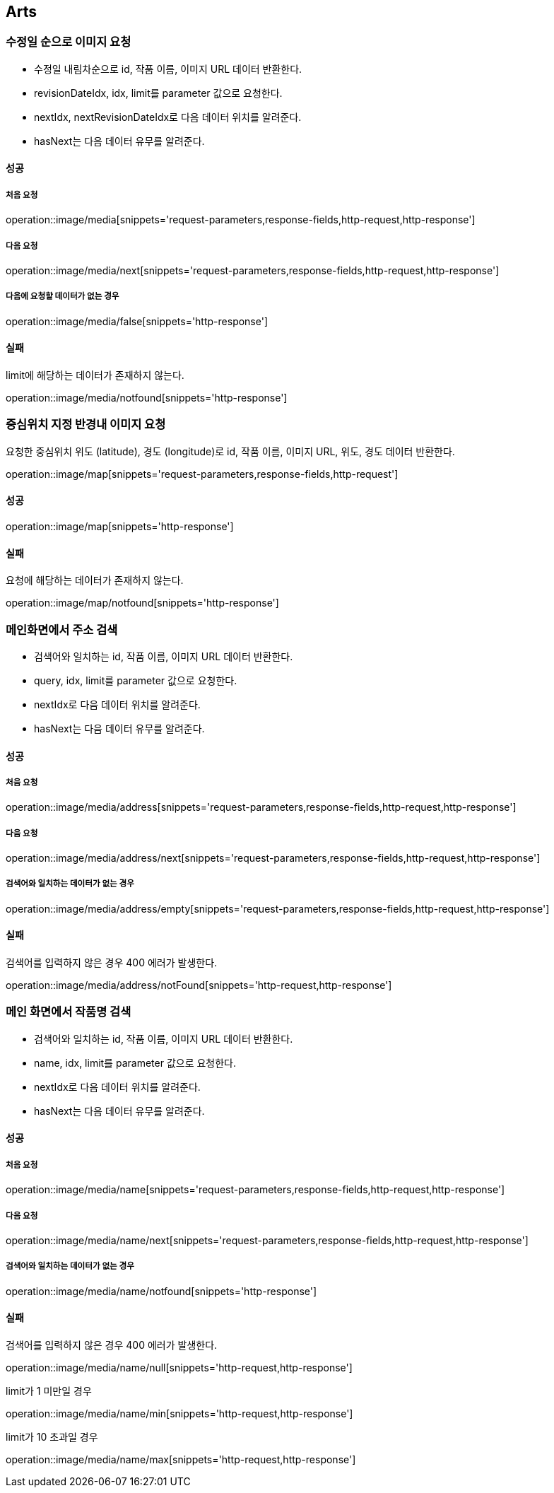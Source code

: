 [[Arts]]
== Arts

=== 수정일 순으로 이미지 요청

- 수정일 내림차순으로 id, 작품 이름, 이미지 URL 데이터 반환한다.
- revisionDateIdx, idx, limit를 parameter 값으로 요청한다.
- nextIdx, nextRevisionDateIdx로 다음 데이터 위치를 알려준다.
- hasNext는 다음 데이터 유무를 알려준다.

==== 성공

===== 처음 요청

operation::image/media[snippets='request-parameters,response-fields,http-request,http-response']

===== 다음 요청

operation::image/media/next[snippets='request-parameters,response-fields,http-request,http-response']

===== 다음에 요청할 데이터가 없는 경우

operation::image/media/false[snippets='http-response']

==== 실패

limit에 해당하는 데이터가 존재하지 않는다.

operation::image/media/notfound[snippets='http-response']

=== 중심위치 지정 반경내 이미지 요청

요청한 중심위치 위도 (latitude), 경도 (longitude)로 id, 작품 이름, 이미지 URL, 위도, 경도 데이터 반환한다.

operation::image/map[snippets='request-parameters,response-fields,http-request']

==== 성공

operation::image/map[snippets='http-response']

==== 실패

요청에 해당하는 데이터가 존재하지 않는다.

operation::image/map/notfound[snippets='http-response']

=== 메인화면에서 주소 검색

- 검색어와 일치하는 id, 작품 이름, 이미지 URL 데이터 반환한다.
- query, idx, limit를 parameter 값으로 요청한다.
- nextIdx로 다음 데이터 위치를 알려준다.
- hasNext는 다음 데이터 유무를 알려준다.

==== 성공

===== 처음 요청

operation::image/media/address[snippets='request-parameters,response-fields,http-request,http-response']

===== 다음 요청

operation::image/media/address/next[snippets='request-parameters,response-fields,http-request,http-response']

===== 검색어와 일치하는 데이터가 없는 경우

operation::image/media/address/empty[snippets='request-parameters,response-fields,http-request,http-response']

==== 실패

검색어를 입력하지 않은 경우 400 에러가 발생한다.

operation::image/media/address/notFound[snippets='http-request,http-response']

=== 메인 화면에서 작품명 검색

- 검색어와 일치하는 id, 작품 이름, 이미지 URL 데이터 반환한다.
- name, idx, limit를 parameter 값으로 요청한다.
- nextIdx로 다음 데이터 위치를 알려준다.
- hasNext는 다음 데이터 유무를 알려준다.

==== 성공

===== 처음 요청

operation::image/media/name[snippets='request-parameters,response-fields,http-request,http-response']

===== 다음 요청

operation::image/media/name/next[snippets='request-parameters,response-fields,http-request,http-response']

===== 검색어와 일치하는 데이터가 없는 경우

operation::image/media/name/notfound[snippets='http-response']

==== 실패

검색어를 입력하지 않은 경우 400 에러가 발생한다.

operation::image/media/name/null[snippets='http-request,http-response']

limit가 1 미만일 경우

operation::image/media/name/min[snippets='http-request,http-response']

limit가 10 초과일 경우

operation::image/media/name/max[snippets='http-request,http-response']
